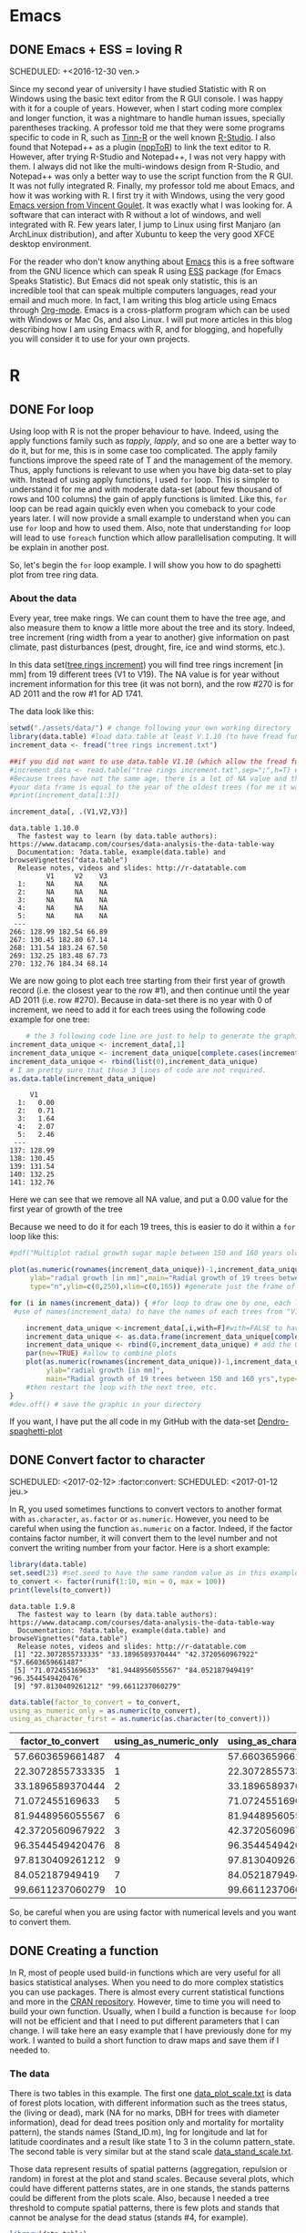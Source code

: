 #+AUTHOR: Tiphaine Després
#+email: tiphaine.despres@gmail.com
#+PROPERTY: BLOG Sample Stat
#+STARTUP: fninline overview

#+OPTIONS: <:nil d:nil timestamp:t
#+OPTIONS: ^:nil tags:nil
#+OPTIONS: toc:nil num:nil
#+SEQ_TODO: TODO READY DONE
* Emacs :Emacs:
** DONE Emacs + ESS = loving R :R:
   SCHEDULED: +<2016-12-30 ven.>
   :PROPERTIES:
   :EXPORT_JEKYLL_LAYOUT:
   :filename: 2016-12-30-emacs-ess-loving-r
   :END:
   Since my second year of university I have studied Statistic with R on Windows using
   the basic text editor from the R GUI console. I was happy with it for a
   couple of years. However, when I start coding more complex and longer
   function, it was a nightmare to handle human issues, specially
   parentheses tracking. A professor told me that they were some programs
   specific to code in R, such as [[http://nbcgib.uesc.br/lec/software/editores/tinn-r/en][Tinn-R]] or the well known [[https://www.rstudio.com/][R-Studio]]. I
   also found that Notepad++ as a plugin ([[https://sourceforge.net/projects/npptor/][nppToR]]) to link the text
   editor to R. However, after trying R-Studio and Notepad++, I was not
   very happy with them. I always did not like the multi-windows
   design from R-Studio, and Notepad++ was only a better way to use
   the script function from the R GUI. It was not fully integrated
   R. Finally, my professor told me about Emacs, and how it was working
   with R. I first try it with Windows, using the very good
   [[http://vgoulet.act.ulaval.ca/en/emacs/][Emacs version from Vincent Goulet]]. It was exactly what I was looking for. A software
   that can interact with R without a lot of windows, and well integrated
   with R. Few years later, I jump to Linux using first Manjaro (an
   ArchLinux distribution), and after Xubuntu to keep the very good XFCE
   desktop environment.
   #+ATTR_HTML: :width 800
   [[/assets/images/screenshoot-emacs.png][file:/assets/images/screenshoot-emacs.png]]
   For the reader who don't know anything about [[https://www.gnu.org/software/emacs/][Emacs]] this is a free
   software from the GNU licence which can speak R using [[https://ess.r-project.org/][ESS]] package (for Emacs
   Speaks Statistic). But Emacs did not speak only statistic, this is an
   incredible tool that can speak multiple computers languages, read your
   email and much more. In fact, I am writing this blog article using
   Emacs through  [[http://orgmode.org/][Org-mode]]. Emacs is a cross-platform program which can
   be used with Windows or Mac Os, and also Linux.
   I will put more articles in this blog describing how I am using Emacs
   with R, and for blogging, and hopefully you will consider it to use
   for your own projects.

* R :R:
** DONE For loop                                                       :Loop:
   SCHEDULED: <2017-01-20 ven.>
   :PROPERTIES:
   :EXPORT_JEKYLL_LAYOUT:
   :filename: 2017-01-20-for-loop
   :END:
   Using loop with R is not the proper behaviour to have. Indeed,
   using the apply functions family such as /tapply/, /lapply/, and so
   one are a better way to do it, but for me, this is in some case too
   complicated.
   The apply family functions improve the speed rate of T and the management of the memory. Thus,  apply functions is relevant to use when you have big data-set to play with.
   Instead of using apply functions, I used =for= loop. This is simpler to understand it  for me and with moderate data-set (about few thousand of rows and 100 columns) the gain of apply functions is limited.
   Like this, =for= loop can be read again quickly even when you comeback to your code years later.
   I will now provide a small example to understand when you can use =for= loop and how to used them.  Also, note that understanding =for= loop will lead to use =foreach= function which allow parallelisation computing. It will be explain in another post.
   
   So, let's begin the =for= loop example.
   I will show you how to do spaghetti plot from tree ring data. 
*** About the data 
    Every year, tree make rings. We can count them to have the tree
    age, and also measure them to know a little more about the tree
    and its story. Indeed, tree increment (ring width from a year to
    another) give information on past climate, past disturbances
    (pest, drought, fire, ice and wind storms, etc.). 

    In this data set([[/assets/data/tree rings increment.txt][tree rings increment]]) you will find tree rings
    increment [in mm] from 19
    different trees (V1 to V19). The NA value is for year without
    increment information for this tree (it was not born), and the row
    #270 is for AD 2011  and the row #1 for AD 1741.
    
    The data look like this:
   #+NAME: data_ring
   #+BEGIN_SRC R :results output :exports both :session t 
setwd("./assets/data/") # change following your own working directory
library(data.table) #load data.table at least V.1.10 (to have fread function)
increment_data <- fread("tree rings increment.txt")

##if you did not want to use data.table V1.10 (which allow the fread function use the following code
#increment_data <- read.table("tree rings increment.txt",sep=";",h=T) #for your data,
#Because trees have not the same age, there is a lot of NA value and the length of
#your data frame is equal to the year of the oldest trees (for me it was a tree not show in this sub-sample).
#print(increment_data[1:3])

increment_data[, .(V1,V2,V3)]

#+END_SRC

#+RESULTS: data_ring
#+begin_example
data.table 1.10.0
  The fastest way to learn (by data.table authors): https://www.datacamp.com/courses/data-analysis-the-data-table-way
  Documentation: ?data.table, example(data.table) and browseVignettes("data.table")
  Release notes, videos and slides: http://r-datatable.com
         V1     V2    V3
  1:     NA     NA    NA
  2:     NA     NA    NA
  3:     NA     NA    NA
  4:     NA     NA    NA
  5:     NA     NA    NA
 ---                    
266: 128.99 182.54 66.89
267: 130.45 182.80 67.14
268: 131.54 183.24 67.50
269: 132.25 183.48 67.73
270: 132.76 184.34 68.14
#+end_example

We are now going to plot each tree starting from their first year of
growth record (i.e. the closest year to the row #1), and then continue
until the year AD 2011 (i.e. row #270). 
Because in data-set there is no year with 0 of increment, we need to
add it for each trees using the following code example for one tree: 

   #+BEGIN_SRC R :results output  :exports both :session t
    # the 3 following code line are just to help to generate the graphic frame
increment_data_unique <- increment_data[,1]
increment_data_unique <- increment_data_unique[complete.cases(increment_data_unique) ]
increment_data_unique <- rbind(list(0),increment_data_unique)
# I am pretty sure that those 3 lines of code are not required.
as.data.table(increment_data_unique)
   #+END_SRC 

   #+RESULTS:
   #+begin_example
	    V1
     1:   0.00
     2:   0.71
     3:   1.64
     4:   2.07
     5:   2.46
    ---       
   137: 128.99
   138: 130.45
   139: 131.54
   140: 132.25
   141: 132.76
#+end_example
Here we can see that we remove all NA value, and put a 0.00 value for
the first year of growth of the tree



Because we need to do it for each 19 trees, this is easier to do it
within a =for= loop like this:

   #+BEGIN_SRC R :results graphics :exports code :session t :file "Multiplot_radial_growth_sugar_maple_between_150_and_160_years_old.jpg" :width 1200 :height 1000 :units "px"
#pdf("Multiplot radial growth sugar maple between 150 and 160 years old.pdf", width=12, height=8) #to save the plot as PDF

plot(as.numeric(rownames(increment_data_unique))-1,increment_data_unique[[1]],xlab="Age [in years]",
     ylab="radial growth [in mm]",main="Radial growth of 19 trees between 150 and 160 yrs",
     type="n",ylim=c(0,250),xlim=c(0,165)) #generate just the frame of the graphic to have all the same scale

for (i in names(increment_data)) { #for loop to draw one by one, each line of tree increments, starting all in age 0
 #use of names(increment_data) to have the names of each trees from "V1" to "V19"

    increment_data_unique <-increment_data[,i,with=F]#with=FALSE to have the whole column
    increment_data_unique <- as.data.frame(increment_data_unique[complete.cases(increment_data_unique), ]) #remove all the NA value
    increment_data_unique <- rbind(0,increment_data_unique) # add the 0 mm of DBH to start all tree at 0 years-old, 0 DBH
    par(new=TRUE) #allow to combine plots
    plot(as.numeric(rownames(increment_data_unique))-1,increment_data_unique[[1]],xlab="Age [in years]",
         ylab="radial growth [in mm]",
         main="Radial growth of 19 trees between 150 and 160 yrs",type="l",ylim=c(0,250),xlim=c(0,165)) #draw the plots for a single tree.
    #then restart the loop with the next tree, etc.
}
#dev.off() # save the graphic in your directory

   #+END_SRC

   #+RESULTS:
   [[file:Multiplot_radial_growth_sugar_maple_between_150_and_160_years_old.jpg]]


  [[/assets/data/Multiplot_radial_growth_sugar_maple_between_150_and_160_years_old.jpg][file:/assets/data/Multiplot_radial_growth_sugar_maple_between_150_and_160_years_old.jpg]]


If you want, I have put the all code in my GitHub with the data-set [[https://github.com/despresT/Dendro-spaghetti-plot][Dendro-spaghetti-plot]]
 




** DONE Convert factor to character
   SCHEDULED: <2017-02-12> :factor:convert:
   SCHEDULED: <2017-01-12 jeu.>
   :PROPERTIES:
   :EXPORT_JEKYLL_LAYOUT:
   :filename: 2017-01-12-convert-factor-to-character
   :END:
   In R, you used sometimes functions to convert vectors to another
   format with =as.character=, =as.factor= or =as.numeric=.
   However, you need to be careful when using the function =as.numeric= on
   a factor. Indeed, if the factor contains factor number, it will
   convert them to the level number and not convert the writing number
   from your factor.
   Here is a short example:
   #+NAME: block1
   #+BEGIN_SRC R :results output :exports both :session t
   library(data.table)
   set.seed(23) #set.seed to have the same random value as in this example
   to_convert <- factor(runif(1:10, min = 0, max = 100))
   print(levels(to_convert))
   #+END_SRC
   #+RESULTS: block1
   : data.table 1.9.8
   :   The fastest way to learn (by data.table authors): https://www.datacamp.com/courses/data-analysis-the-data-table-way
   :   Documentation: ?data.table, example(data.table) and browseVignettes("data.table")
   :   Release notes, videos and slides: http://r-datatable.com
   :  [1] "22.3072855733335" "33.1896589370444" "42.3720560967922" "57.6603659661487"
   :  [5] "71.072455169633"  "81.9448956055567" "84.052187949419"  "96.3544549420476"
   :  [9] "97.8130409261212" "99.6611237060279"
   #+BEGIN_SRC R :session t :results table :colnames yes :exports both
   data.table(factor_to_convert = to_convert,
   using_as_numeric_only = as.numeric(to_convert),
   using_as_character_first = as.numeric(as.character(to_convert)))
   #+END_SRC
   #+RESULTS:
   | factor_to_convert | using_as_numeric_only | using_as_character_first |
   |-------------------+-----------------------+--------------------------|
   |  57.6603659661487 |                     4 |         57.6603659661487 |
   |  22.3072855733335 |                     1 |         22.3072855733335 |
   |  33.1896589370444 |                     2 |         33.1896589370444 |
   |   71.072455169633 |                     5 |          71.072455169633 |
   |  81.9448956055567 |                     6 |         81.9448956055567 |
   |  42.3720560967922 |                     3 |         42.3720560967922 |
   |  96.3544549420476 |                     8 |         96.3544549420476 |
   |  97.8130409261212 |                     9 |         97.8130409261212 |
   |   84.052187949419 |                     7 |          84.052187949419 |
   |  99.6611237060279 |                    10 |         99.6611237060279 |
   So, be careful when you are using factor with numerical levels and you
   want to convert them.


** DONE Creating a function                                        :function:
   SCHEDULED: <2017-01-22 dim.>
   :PROPERTIES:
   :EXPORT_JEKYLL_LAYOUT:
   :filename: 2017-01-22-creating-a-function
   :END:
   In R, most of people used build-in functions which are very useful
   for all basics statistical analyses. When you need to do more complex
   statistics you can use packages.
   There is almost every current statistical functions and more in the
   [[https://cran.r-project.org/][CRAN repository]]. However, time to time you will need to build your own function. Usually, when I build a function is because =for= loop will not be efficient and that I need to put different parameters that I can change.
   I will take here an easy example that I have previously done for my work.
   I wanted to build a short function to draw maps and save them if I needed to.

#+BEGIN_SRC R  :session t :exports none

setwd("./assets/data")

#+END_SRC

#+RESULTS:
: /home/tiphaine/blog/SampleStat
*** The data
There is two tables in this example. The first one
[[/assets/data/data_plot_scale.txt][data_plot_scale.txt]] is data of forest plots location, with different
information such as the trees status, the (living or dead), mark (NA
for no marks, DBH for trees with diameter information), dead for dead
trees position only and mortality for mortality pattern), the stands names (Stand_ID.m),
lng for longitude and lat for latitude coordinates and a result like
state 1 to 3 in the column pattern_state.
The second table is very similar but at the stand scale
[[/assets/data/data_stand_scale.txt][data_stand_scale.txt]].

Those data represent results of spatial patterns (aggregation,
repulsion or random) in forest at the plot and stand scales. Because
several plots, which could have different patterns states, are in one
stands, the stands patterns could be different from the plots
scale. Also, because I needed a tree threshold to compute spatial
patterns, there is few plots and stands that cannot be analyse for the
dead status (stands #4, for example).

#+BEGIN_SRC R :results output :exports both :session t 
library(data.table)
data_plot_pat <- fread("data_plot_scale.txt") #read the data
data_stand_pat <- fread("data_stand_scale.txt")

data_plot_pat
#+END_SRC

#+RESULTS:
#+begin_example
      Status mark Stand_ID.m      lng      lat pattern_state
   1:   dead dead         17 20.11335 49.18592        state2
   2:   dead dead         17 20.11335 49.18592        state2
   3:   dead dead         17 20.11335 49.18592        state2
   4:   dead dead         17 20.11794 49.18627        state2
   5:   dead dead         17 20.11798 49.18874        state2
  ---                                                       
1544: living   NA         33       NA       NA        state2
1545: living   NA         33       NA       NA        state2
1546: living   NA         33       NA       NA        state2
1547: living   NA         33       NA       NA        state1
1548: living   NA         33       NA       NA        state1
#+end_example

When doing functions you will need first to create arguments (vector) that will
be used in the function. 
In this example, I will use status as a proxy
for Status (note the S uppercase difference), markk for selecting
mark, and then just 2 others FALSE or TRUE vector is I want to have
the graphics outputs with the stands and if I want to save same or not
in the current directory.

*** The function 
#+BEGIN_SRC R :results output :exports code :session t
map_draw_blog <- function (status, markk, with.stand, save, ...) { #usually put ... to path others arguments
    library(ggmap)#use library instead of require to stop the function if you did not have the library
    library(ggplot2)
    library(data.table)
     #plot prep data
    setkey(data_plot_pat, Status, mark)
    #below you need to put %in% for the mark to take into account the mark == NA
    for_mapping_plot  <- data_plot_pat[Status == status & mark %in% markk] [, .( Stand_ID.m,lng, lat, pattern_state)] 

    #remove duplicated rows
    for_mapping_plot <- for_mapping_plot [!duplicated(for_mapping_plot )]

     #Stand prep data
    small_data_inf <- data_plot_pat[, .( Stand_ID.m, lng, lat)]

    #compute the mean of lng and lat by Stand_ID.m with removing NA value  only to remove lat and lng NA value
    to_map <-small_data_inf[, lapply(.SD, mean, na.rm = T), by = Stand_ID.m]

    pattern_to_put_map <- data_stand_pat[Status == status & mark %in% markk] [, .(Stand_ID.m, pattern_state)]

    for_mapping <- merge(to_map, pattern_to_put_map, by = "Stand_ID.m", all = T)#all = TRUE to keep all the no match from the 2 tables
    #keep only data with complete cases (remove row with NA values)
    for_mapping <- for_mapping[complete.cases(for_mapping)]
    
    #create the map background using Google satellite data
    google_map <- get_map(location = c(14,46,26,49),  maptype = "satellite", source = "google", zoom = 6)
    if(with.stand == TRUE) {
        if(save == TRUE) {
            ggmap(google_map) +  geom_point(data = for_mapping, aes(
        lng,  lat, color = factor(pattern_state)), 
	size = 10, alpha =.80)+  geom_point(data = for_mapping_plot,
        aes( lng,  lat, color = factor(pattern_state)), size = 2)+  
	geom_label(data = for_mapping, aes(lng,  lat + .2, label =
        Stand_ID.m,color = factor(pattern_state)), size = 4) + 
	ggsave(paste0(status, " ", markk, " map with stand and plots patterns.jpg"))
        } else { #end if save = TRUE
            ggmap(google_map) +  geom_point(data = for_mapping, aes(
        lng,  lat, color = factor(pattern_state)), 
	size = 10, alpha =.80)+  geom_point(data = for_mapping_plot,
        aes( lng,  lat, color = factor(pattern_state)), size = 2) +  
	geom_label(data = for_mapping, aes(lng,  lat + .2, label = Stand_ID.m,color = factor(pattern_state)), size = 4)
        }
    } else { #end if with.stand = TRUE
        if(save == TRUE) {
            ggmap(google_map) +  geom_point(data = for_mapping_plot,
        aes( lng,  lat, color = factor(pattern_state)), size = 2)+  
	geom_label(data = for_mapping_plot, aes(lng,  lat + .2, label
        = Stand_ID.m,color = factor(pattern_state)), size = 4) + 
	ggsave(paste0(status, " ", markk, " map without stand and plots patterns.jpg"))
        } else {
            ggmap(google_map) + geom_point(data = for_mapping_plot, aes( lng,  lat, color = factor(pattern_state)), size = 2)
        }
    }
}
#+END_SRC

#+RESULTS:

Here you can use the freshly build function =map_draw= that we just
created. The status can be ="living"= or ="dead"=. 
For the =markk= note that you need to put =NA= without any quote. Also,
you can put just F for FALSE or write FALSE, and the same for TRUE,
the result will be the same.

 #+BEGIN_SRC R :session t :exports code :results output graphics :width 1200 :height 1000 :units "px" :file "./assets/data/plot_stand.jpg"
map_draw_blog(status = "living", markk = NA, with.stand = T, save = F)
map_draw_blog(status = "living", markk = "DBH", with.stand = FALSE, save = T)
map_draw_blog(status = "dead", markk = "dead", with.stand = T, save = TRUE)
map_draw_blog(status = "dead", markk = "mortality", with.stand = T, save = T)
#+END_SRC


[[/assets/data/fourplots.png][file:/assets/data/fourplots.png]]

I edit the graph using [[https://inkscape.org/en/][Inkscape]] to put a red arrow on the plots/stands
that appear only for living status.



** TODO Nested =for= loop                                                :loop:
I already talk about single =for= loop

** TODO data.table :data.table:
When you are doing a lot of R, you can find two different kind of
people, the [[https://cran.r-project.org/web/packages/dplyr/index.html][dplyr]] and the [[https://github.com/Rdatatable/data.table/wiki][data.table]] people. Indeed, those to packages
are used for table manipulation. They are like the [[http://ggplot2.org/][ggplot2]] function
 for graphic, when you know them  they change
your R experience and you cannot go back. 

*** dplyr
I will not talk a lot about =dplyr= package, because I am not using
it. However, you need to know few things about it. Usually, =dplyr= is
used with another package named [[https://github.com/tidyverse/tidyr][tidyr]], and since recently, you
can find one package which will load both of them and more (load also
=ggplot2=, =readr=, etc.) and named [[https://blog.rstudio.org/2016/09/15/tidyverse-1-0-0/][tidyverse]].

To be simple, =dplyr= is very useful to handle object, and specially for
sorting, sub-sample, etc. thanks to the new operator =%>%=.
This operator will pipe object to another line to make more change on
it. It is very convenient to avoid typing multiple times the object
names like this:

#+BEGIN_SRC R :results outputs  :exports both
set.seed(121)
data <- rnorm(10)
data <- data + 44

# With dplyr package
library(dplyr)
set.seed(121)
data2 <- rnorm(10) %>%
    + 44

identical(data,data2)

#+END_SRC

#+RESULTS:
: TRUE

But, there is a lot of very nice function with =dplyr= to select,
sub.select, sort, replace data from tables.

If you are using emacs, you can define a key-bind for =%>%=. Here is the
lisp code you will need to put in your .emacs config file. 
#+BEGIN_SRC emacs-lisp
;;Define shortcut key for %>% function
(global-set-key (kbd "<M-f5>") 'dplyr-function)
(defun dplyr-function ()
  (interactive)
  (insert " %>%"))
#+END_SRC
Thus, in my example, the shortcut will be Meta (Alt) - f5. Of 
course, you can change it for whatever you like, just be sure that
your shortcut is not already use.

You will find a lot of site to learn more of the =dplyr= package on
internet. The user community is large and you will find a lot of
question/answer in [[http://stackoverflow.com/questions/tagged/dplyr][stackoverflow]] from the =dplyr= package.

*** data.table
I started using =data.table= a couple of year ago. At first, this is very
hard and the syntax counterintuitive, but you will use to it.



